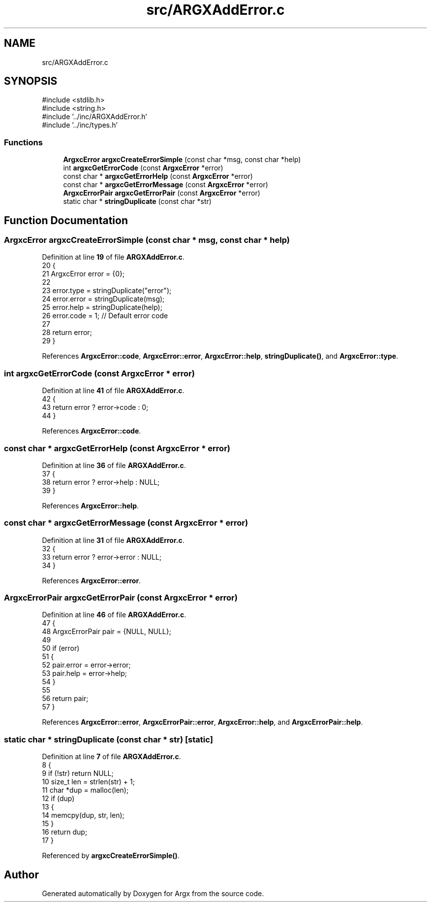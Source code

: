 .TH "src/ARGXAddError.c" 3 "Version 1.0.2-build" "Argx" \" -*- nroff -*-
.ad l
.nh
.SH NAME
src/ARGXAddError.c
.SH SYNOPSIS
.br
.PP
\fR#include <stdlib\&.h>\fP
.br
\fR#include <string\&.h>\fP
.br
\fR#include '\&.\&./inc/ARGXAddError\&.h'\fP
.br
\fR#include '\&.\&./inc/types\&.h'\fP
.br

.SS "Functions"

.in +1c
.ti -1c
.RI "\fBArgxcError\fP \fBargxcCreateErrorSimple\fP (const char *msg, const char *help)"
.br
.ti -1c
.RI "int \fBargxcGetErrorCode\fP (const \fBArgxcError\fP *error)"
.br
.ti -1c
.RI "const char * \fBargxcGetErrorHelp\fP (const \fBArgxcError\fP *error)"
.br
.ti -1c
.RI "const char * \fBargxcGetErrorMessage\fP (const \fBArgxcError\fP *error)"
.br
.ti -1c
.RI "\fBArgxcErrorPair\fP \fBargxcGetErrorPair\fP (const \fBArgxcError\fP *error)"
.br
.ti -1c
.RI "static char * \fBstringDuplicate\fP (const char *str)"
.br
.in -1c
.SH "Function Documentation"
.PP 
.SS "\fBArgxcError\fP argxcCreateErrorSimple (const char * msg, const char * help)"

.PP
Definition at line \fB19\fP of file \fBARGXAddError\&.c\fP\&.
.nf
20 {
21     ArgxcError error = {0};
22 
23     error\&.type = stringDuplicate("error");
24     error\&.error = stringDuplicate(msg);
25     error\&.help = stringDuplicate(help);
26     error\&.code = 1; // Default error code
27 
28     return error;
29 }
.PP
.fi

.PP
References \fBArgxcError::code\fP, \fBArgxcError::error\fP, \fBArgxcError::help\fP, \fBstringDuplicate()\fP, and \fBArgxcError::type\fP\&.
.SS "int argxcGetErrorCode (const \fBArgxcError\fP * error)"

.PP
Definition at line \fB41\fP of file \fBARGXAddError\&.c\fP\&.
.nf
42 {
43     return error ? error\->code : 0;
44 }
.PP
.fi

.PP
References \fBArgxcError::code\fP\&.
.SS "const char * argxcGetErrorHelp (const \fBArgxcError\fP * error)"

.PP
Definition at line \fB36\fP of file \fBARGXAddError\&.c\fP\&.
.nf
37 {
38     return error ? error\->help : NULL;
39 }
.PP
.fi

.PP
References \fBArgxcError::help\fP\&.
.SS "const char * argxcGetErrorMessage (const \fBArgxcError\fP * error)"

.PP
Definition at line \fB31\fP of file \fBARGXAddError\&.c\fP\&.
.nf
32 {
33     return error ? error\->error : NULL;
34 }
.PP
.fi

.PP
References \fBArgxcError::error\fP\&.
.SS "\fBArgxcErrorPair\fP argxcGetErrorPair (const \fBArgxcError\fP * error)"

.PP
Definition at line \fB46\fP of file \fBARGXAddError\&.c\fP\&.
.nf
47 {
48     ArgxcErrorPair pair = {NULL, NULL};
49 
50     if (error)
51     {
52         pair\&.error = error\->error;
53         pair\&.help = error\->help;
54     }
55 
56     return pair;
57 }
.PP
.fi

.PP
References \fBArgxcError::error\fP, \fBArgxcErrorPair::error\fP, \fBArgxcError::help\fP, and \fBArgxcErrorPair::help\fP\&.
.SS "static char * stringDuplicate (const char * str)\fR [static]\fP"

.PP
Definition at line \fB7\fP of file \fBARGXAddError\&.c\fP\&.
.nf
8 {
9     if (!str) return NULL;
10     size_t len = strlen(str) + 1;
11     char *dup = malloc(len);
12     if (dup)
13     {
14         memcpy(dup, str, len);
15     }
16     return dup;
17 }
.PP
.fi

.PP
Referenced by \fBargxcCreateErrorSimple()\fP\&.
.SH "Author"
.PP 
Generated automatically by Doxygen for Argx from the source code\&.
